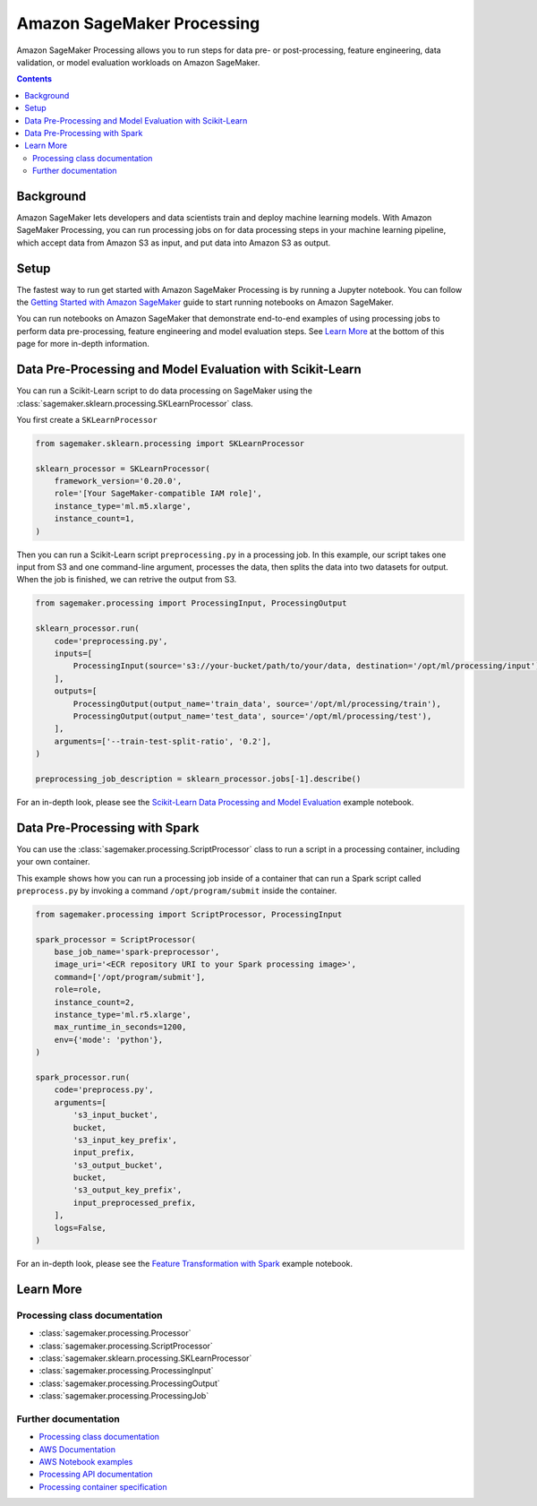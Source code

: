 ###########################
Amazon SageMaker Processing
###########################


Amazon SageMaker Processing allows you to run steps for data pre- or post-processing, feature engineering, data validation, or model evaluation workloads on Amazon SageMaker.

.. contents::

Background
==========

Amazon SageMaker lets developers and data scientists train and deploy machine learning models. With Amazon SageMaker Processing, you can run processing jobs on for data processing steps in your machine learning pipeline, which accept data from Amazon S3 as input, and put data into Amazon S3 as output.

.. image:: ./amazon_sagemaker_processing_image1.png

Setup
=====

The fastest way to run get started with Amazon SageMaker Processing is by running a Jupyter notebook. You can follow the `Getting Started with Amazon SageMaker`_ guide to start running notebooks on Amazon SageMaker.

.. _Getting Started with Amazon SageMaker: https://docs.aws.amazon.com/sagemaker/latest/dg/gs.html

You can run notebooks on Amazon SageMaker that demonstrate end-to-end examples of using processing jobs to perform data pre-processing, feature engineering and model evaluation steps. See `Learn More`_ at the bottom of this page for more in-depth information.


Data Pre-Processing and Model Evaluation with Scikit-Learn
==================================================================

You can run a Scikit-Learn script to do data processing on SageMaker using the :class:`sagemaker.sklearn.processing.SKLearnProcessor` class.

You first create a ``SKLearnProcessor``

.. code:: python

    from sagemaker.sklearn.processing import SKLearnProcessor

    sklearn_processor = SKLearnProcessor(
        framework_version='0.20.0',
        role='[Your SageMaker-compatible IAM role]',
        instance_type='ml.m5.xlarge',
        instance_count=1,
    )

Then you can run a Scikit-Learn script ``preprocessing.py`` in a processing job. In this example, our script takes one input from S3 and one command-line argument, processes the data, then splits the data into two datasets for output. When the job is finished, we can retrive the output from S3.

.. code:: python

    from sagemaker.processing import ProcessingInput, ProcessingOutput

    sklearn_processor.run(
        code='preprocessing.py',
        inputs=[
            ProcessingInput(source='s3://your-bucket/path/to/your/data, destination='/opt/ml/processing/input'),
        ],
        outputs=[
            ProcessingOutput(output_name='train_data', source='/opt/ml/processing/train'),
            ProcessingOutput(output_name='test_data', source='/opt/ml/processing/test'),
        ],
        arguments=['--train-test-split-ratio', '0.2'],
    )

    preprocessing_job_description = sklearn_processor.jobs[-1].describe()

For an in-depth look, please see the `Scikit-Learn Data Processing and Model Evaluation`_ example notebook.

.. _Scikit-Learn Data Processing and Model Evaluation: https://github.com/awslabs/amazon-sagemaker-examples/blob/master/sagemaker_processing/scikit_learn_data_processing_and_model_evaluation/scikit_learn_data_processing_and_model_evaluation.ipynb


Data Pre-Processing with Spark
==============================

You can use the :class:`sagemaker.processing.ScriptProcessor` class to run a script in a processing container, including your own container.

This example shows how you can run a processing job inside of a container that can run a Spark script called ``preprocess.py`` by invoking a command ``/opt/program/submit`` inside the container.

.. code:: python

    from sagemaker.processing import ScriptProcessor, ProcessingInput

    spark_processor = ScriptProcessor(
        base_job_name='spark-preprocessor',
        image_uri='<ECR repository URI to your Spark processing image>',
        command=['/opt/program/submit'],
        role=role,
        instance_count=2,
        instance_type='ml.r5.xlarge',
        max_runtime_in_seconds=1200,
        env={'mode': 'python'},
    )

    spark_processor.run(
        code='preprocess.py',
        arguments=[
            's3_input_bucket',
            bucket,
            's3_input_key_prefix',
            input_prefix,
            's3_output_bucket',
            bucket,
            's3_output_key_prefix',
            input_preprocessed_prefix,
        ],
        logs=False,
    )

For an in-depth look, please see the `Feature Transformation with Spark`_ example notebook.

.. _Feature Transformation with Spark: https://github.com/awslabs/amazon-sagemaker-examples/blob/master/sagemaker_processing/feature_transformation_with_sagemaker_processing/feature_transformation_with_sagemaker_processing.ipynb


Learn More
==========

Processing class documentation
------------------------------

- :class:`sagemaker.processing.Processor`
- :class:`sagemaker.processing.ScriptProcessor`
- :class:`sagemaker.sklearn.processing.SKLearnProcessor`
- :class:`sagemaker.processing.ProcessingInput`
- :class:`sagemaker.processing.ProcessingOutput`
- :class:`sagemaker.processing.ProcessingJob`


Further documentation
---------------------

- `Processing class documentation <https://sagemaker.readthedocs.io/en/stable/processing.html>`_
- `AWS Documentation <https://docs.aws.amazon.com/sagemaker/latest/dg/processing-job.html>`_
- `AWS Notebook examples <https://github.com/awslabs/amazon-sagemaker-examples/tree/master/sagemaker_processing>`_
- `Processing API documentation <https://docs.aws.amazon.com/sagemaker/latest/dg/API_CreateProcessingJob.html>`_
- `Processing container specification <https://docs.aws.amazon.com/sagemaker/latest/dg/build-your-own-processing-container.html>`_
